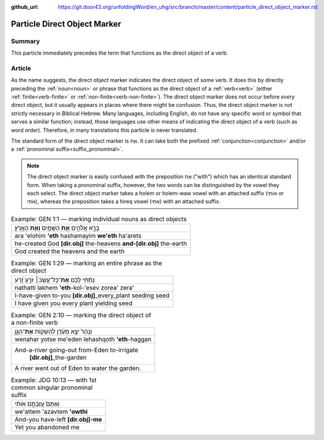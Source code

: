 :github_url: https://git.door43.org/unfoldingWord/en_uhg/src/branch/master/content/particle_direct_object_marker.rst

.. _particle_direct_object_marker:

Particle Direct Object Marker
=============================

Summary
-------

This particle immediately precedes the term that functions as the direct object of a verb.

Article
-------

As the name suggests, the direct object marker indicates the direct object of some verb. It does this by directly preceding
the :ref:`noun<noun>` or phrase that functions as the direct object of a :ref:`verb<verb>` (either :ref:`finite<verb-finite>` or
:ref:`non-finite<verb-non-finite>`). The direct object marker does not occur before *every* direct object, but it usually appears
in places where there might be confusion. Thus, the direct object marker is not strictly necessary in Biblical Hebrew. Many
languages, including English, do not have any specific word or symbol that serves a similar function; instead, those languages
use other means of indicating the direct object of a verb (such as word order). Therefore, in many translations this particle
is never translated.

The standard form of the direct object marker is אֵת. It can take both the prefixed :ref:`conjunction<conjunction>`
and/or a :ref:`pronominal suffix<suffix_pronominal>`.

.. note:: The direct object marker is easily confused with the preposition
          אֵת ("with") which has an identical standard form. When taking a
          pronominal suffix, however, the two words can be distinguished by the
          vowel they each select. The direct object marker takes a holem or holem-waw
          vowel with an attached suffix (אוֹתִי or אֹתִי), whereas the preposition
          takes a hireq vowel (אִתִּי) with an attached suffix.

.. csv-table:: Example: GEN 1:1 –– marking individual nouns as direct objects

  בָּרָ֣א אֱלֹהִ֑ים **אֵ֥ת** הַשָּׁמַ֖יִם **וְאֵ֥ת** הָאָֽרֶץ׃
  ara 'elohim **'eth** hashamayim **we'eth** ha'arets
  he-created God **[dir.obj]** the-heavens **and-[dir.obj]** the-earth
  God created the heavens and the earth

.. csv-table:: Example: GEN 1:29 –– marking an entire phrase as the direct object

  נָתַ֨תִּי לָכֶ֜ם **אֶת**\ ־כָּל־עֵ֣שֶׂב׀ זֹרֵ֣עַ זֶ֗רַע
  nathatti lakhem **'eth**-kol-'esev zorea' zera'
  I-have-given to-you **[dir.obj]**\ \_every\_plant seeding seed
  I have given you every plant yielding seed

.. csv-table:: Example: GEN 2:10 –– marking the direct object of a non-finite verb

  וְנָהָרּ֙ יֹצֵ֣א מֵעֵ֔דֶן לְהַשְׁק֖וֹת **אֶת**\ ־הַגָּ֑ן
  wenahar yotse me'eden lehashqoth **'eth**-haggan
  "And-a-river going-out from-Eden to-irrigate
     **[dir.obj]**\ \_the-garden"
  A river went out of Eden to water the garden.

.. csv-table:: Example: JDG 10:13 –– with 1st common singular pronominal suffix

  וְאַתֶּם֙ עֲזַבְתֶּ֣ם אֹותִ֔י
  we'attem 'azavtem **'owthi**
  And-you have-left **[dir.obj]-me**
  Yet you abandoned me
